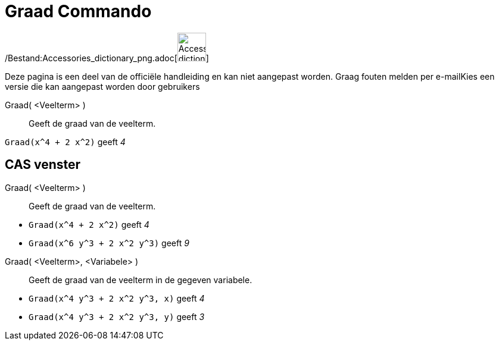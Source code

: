 = Graad Commando
:page-en: commands/Degree_Command
ifdef::env-github[:imagesdir: /nl/modules/ROOT/assets/images]

/Bestand:Accessories_dictionary_png.adoc[image:48px-Accessories_dictionary.png[Accessories
dictionary.png,width=48,height=48]]

Deze pagina is een deel van de officiële handleiding en kan niet aangepast worden. Graag fouten melden per
e-mail[.mw-selflink .selflink]##Kies een versie die kan aangepast worden door gebruikers##

Graad( <Veelterm> )::
  Geeft de graad van de veelterm.

[EXAMPLE]
====

`++Graad(x^4 + 2 x^2)++` geeft _4_

====

== CAS venster

Graad( <Veelterm> )::
  Geeft de graad van de veelterm.

[EXAMPLE]
====

* `++Graad(x^4 + 2 x^2)++` geeft _4_
* `++Graad(x^6 y^3 + 2 x^2 y^3)++` geeft _9_

====

Graad( <Veelterm>, <Variabele> )::
  Geeft de graad van de veelterm in de gegeven variabele.

[EXAMPLE]
====

* `++Graad(x^4 y^3 + 2 x^2 y^3, x)++` geeft _4_
* `++Graad(x^4 y^3 + 2 x^2 y^3, y)++` geeft _3_

====
